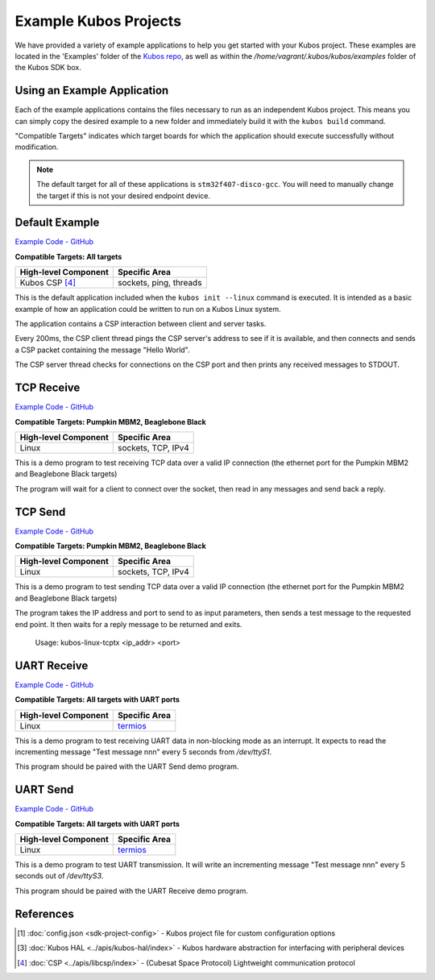 Example Kubos Projects
======================

We have provided a variety of example applications to help you get started with your Kubos project.
These examples are located in the 'Examples' folder of the `Kubos repo <http://github.com/kubos/kubos/tree/master/examples>`__, 
as well as within the `/home/vagrant/.kubos/kubos/examples` folder of the Kubos SDK box.

Using an Example Application
----------------------------

Each of the example applications contains the files necessary to run as an independent Kubos project. 
This means you can simply copy the desired example to a new folder and immediately build it with the ``kubos build`` command.

"Compatible Targets" indicates which target boards for which the application should execute successfully without modification.

.. note:: 

    The default target for all of these applications is ``stm32f407-disco-gcc``. 
    You will need to manually change the target if this is not your desired endpoint device. 

Default Example
---------------

`Example Code - GitHub <http://github.com/kubos/kubos/tree/master/examples/kubos-linux-example>`__

**Compatible Targets: All targets**

+----------------------+------------------------+
| High-level Component | Specific Area          |
+======================+========================+
| Kubos CSP [4]_       | sockets, ping, threads |
+----------------------+------------------------+

This is the default application included when the ``kubos init --linux`` command is executed.
It is intended as a basic example of how an application could be written to run on a Kubos Linux system.

The application contains a CSP interaction between client and server tasks.

Every 200ms, the CSP client thread pings the CSP server's address to see if it is available, and then connects and sends a CSP 
packet containing the message "Hello World".

The CSP server thread checks for connections on the CSP port and then prints any received messages to STDOUT.    

TCP Receive
-----------

`Example Code - GitHub <http://github.com/kubos/kubos/tree/master/examples/kubos-linux-tcprx>`__

**Compatible Targets: Pumpkin MBM2, Beaglebone Black**

+----------------------+--------------------+
| High-level Component | Specific Area      |
+======================+====================+
| Linux                | sockets, TCP, IPv4 |
+----------------------+--------------------+

This is a demo program to test receiving TCP data over a valid IP connection (the ethernet port for the Pumpkin MBM2 and Beaglebone 
Black targets)

The program will wait for a client to connect over the socket, then read in any messages and send back a reply.

TCP Send
--------

`Example Code - GitHub <http://github.com/kubos/kubos/tree/master/examples/kubos-linux-tcprx>`__

**Compatible Targets: Pumpkin MBM2, Beaglebone Black**

+----------------------+--------------------+
| High-level Component | Specific Area      |
+======================+====================+
| Linux                | sockets, TCP, IPv4 |
+----------------------+--------------------+

This is a demo program to test sending TCP data over a valid IP connection (the ethernet port for the Pumpkin MBM2 and Beaglebone Black 
targets)

The program takes the IP address and port to send to as input parameters, then sends a test message to the requested end point.
It then waits for a reply message to be returned and exits.

    Usage: kubos-linux-tcptx <ip_addr> <port>

UART Receive
------------

`Example Code - GitHub <http://github.com/kubos/kubos/tree/master/examples/kubos-linux-uartrx>`__

**Compatible Targets: All targets with UART ports**

+----------------------+-------------------------------------------------------------------+
| High-level Component | Specific Area                                                     |
+======================+===================================================================+
| Linux                | `termios <http://man7.org/linux/man-pages/man3/termios.3.html>`__ |
+----------------------+-------------------------------------------------------------------+

This is a demo program to test receiving UART data in non-blocking mode as an interrupt. It expects to read the incrementing message 
"Test message nnn" every 5 seconds from `/dev/ttyS1`.

This program should be paired with the UART Send demo program.

UART Send
---------

`Example Code - GitHub <http://github.com/kubos/kubos/tree/master/examples/kubos-linux-uarttx>`__

**Compatible Targets: All targets with UART ports**

+----------------------+-------------------------------------------------------------------+
| High-level Component | Specific Area                                                     |
+======================+===================================================================+
| Linux                | `termios <http://man7.org/linux/man-pages/man3/termios.3.html>`__ |
+----------------------+-------------------------------------------------------------------+

This is a demo program to test UART transmission. It will write an incrementing message "Test message nnn" every 5 seconds out of `/dev/ttyS3`.

This program should be paired with the UART Receive demo program.
    
References
----------

.. [1] :doc:`config.json <sdk-project-config>` - Kubos project file for custom configuration options
.. [3] :doc:`Kubos HAL <../apis/kubos-hal/index>` - Kubos hardware abstraction for interfacing with peripheral devices
.. [4] :doc:`CSP <../apis/libcsp/index>` - (Cubesat Space Protocol) Lightweight communication protocol
